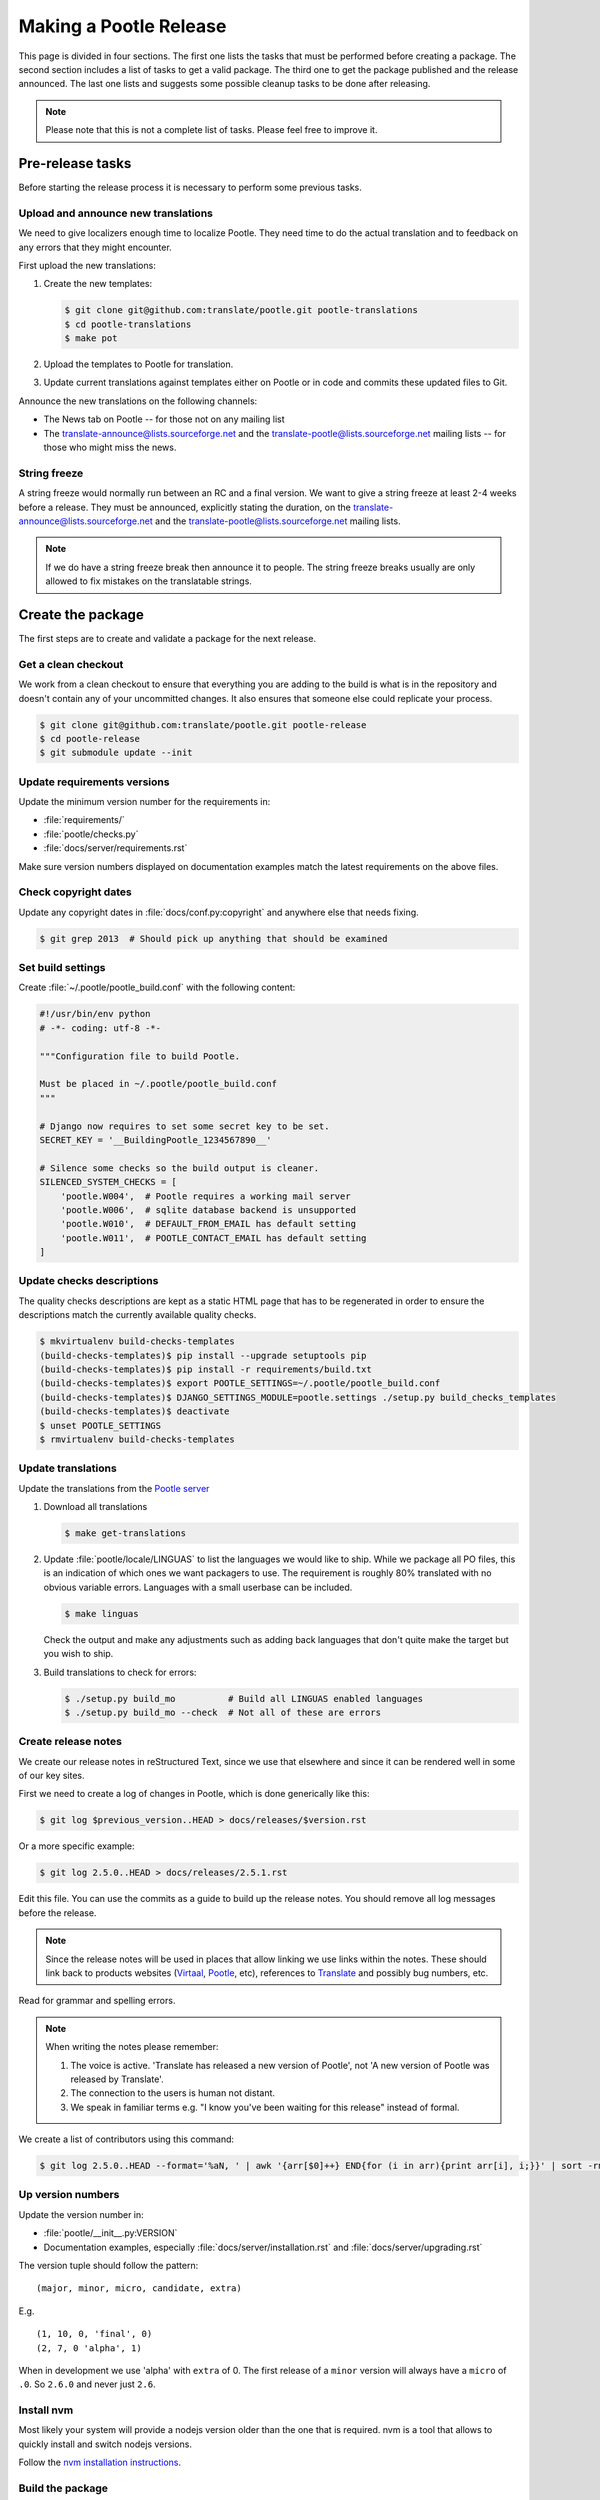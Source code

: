 Making a Pootle Release
***********************

This page is divided in four sections. The first one lists the tasks that must
be performed before creating a package. The second section includes a list of
tasks to get a valid package. The third one to get the package published and
the release announced. The last one lists and suggests some possible cleanup
tasks to be done after releasing.

.. note:: Please note that this is not a complete list of tasks. Please feel
   free to improve it.


Pre-release tasks
=================

Before starting the release process it is necessary to perform some previous
tasks.


Upload and announce new translations
------------------------------------

We need to give localizers enough time to localize Pootle.  They need time to
do the actual translation and to feedback on any errors that they might
encounter.

First upload the new translations:

#. Create the new templates:

   .. code-block:: console

       $ git clone git@github.com:translate/pootle.git pootle-translations
       $ cd pootle-translations
       $ make pot


#. Upload the templates to Pootle for translation.
#. Update current translations against templates either on Pootle or in code
   and commits these updated files to Git.

Announce the new translations on the following channels:

- The News tab on Pootle -- for those not on any mailing list
- The translate-announce@lists.sourceforge.net and the
  translate-pootle@lists.sourceforge.net mailing lists -- for those who might
  miss the news.


String freeze
-------------

A string freeze would normally run between an RC and a final version. We want
to give a string freeze at least 2-4 weeks before a release. They must be
announced, explicitly stating the duration, on the
translate-announce@lists.sourceforge.net and the
translate-pootle@lists.sourceforge.net mailing lists.

.. note:: If we do have a string freeze break then announce it to people. The
   string freeze breaks usually are only allowed to fix mistakes on the
   translatable strings.


Create the package
==================

The first steps are to create and validate a package for the next release.


Get a clean checkout
--------------------

We work from a clean checkout to ensure that everything you are adding to the
build is what is in the repository and doesn't contain any of your uncommitted
changes. It also ensures that someone else could replicate your process.

.. code-block:: console

    $ git clone git@github.com:translate/pootle.git pootle-release
    $ cd pootle-release
    $ git submodule update --init


Update requirements versions
----------------------------

Update the minimum version number for the requirements in:

- :file:`requirements/`
- :file:`pootle/checks.py`
- :file:`docs/server/requirements.rst`


Make sure version numbers displayed on documentation examples match the latest
requirements on the above files.


Check copyright dates
---------------------

Update any copyright dates in :file:`docs/conf.py:copyright` and anywhere else
that needs fixing.

.. code-block:: console

    $ git grep 2013  # Should pick up anything that should be examined


Set build settings
------------------

Create :file:`~/.pootle/pootle_build.conf` with the following content:

.. code-block:: python

    #!/usr/bin/env python
    # -*- coding: utf-8 -*-

    """Configuration file to build Pootle.

    Must be placed in ~/.pootle/pootle_build.conf
    """

    # Django now requires to set some secret key to be set.
    SECRET_KEY = '__BuildingPootle_1234567890__'

    # Silence some checks so the build output is cleaner.
    SILENCED_SYSTEM_CHECKS = [
        'pootle.W004',  # Pootle requires a working mail server
        'pootle.W006',  # sqlite database backend is unsupported
        'pootle.W010',  # DEFAULT_FROM_EMAIL has default setting
        'pootle.W011',  # POOTLE_CONTACT_EMAIL has default setting
    ]


Update checks descriptions
--------------------------

The quality checks descriptions are kept as a static HTML page that has to be
regenerated in order to ensure the descriptions match the currently available
quality checks.

.. code-block:: console

    $ mkvirtualenv build-checks-templates
    (build-checks-templates)$ pip install --upgrade setuptools pip
    (build-checks-templates)$ pip install -r requirements/build.txt
    (build-checks-templates)$ export POOTLE_SETTINGS=~/.pootle/pootle_build.conf
    (build-checks-templates)$ DJANGO_SETTINGS_MODULE=pootle.settings ./setup.py build_checks_templates
    (build-checks-templates)$ deactivate
    $ unset POOTLE_SETTINGS
    $ rmvirtualenv build-checks-templates


Update translations
-------------------

Update the translations from the `Pootle server
<http://pootle.locamotion.org/projects/pootle>`_

#. Download all translations

   .. code-block:: console

       $ make get-translations

#. Update :file:`pootle/locale/LINGUAS` to list the languages we would like to
   ship. While we package all PO files, this is an indication of which ones we
   want packagers to use.  The requirement is roughly 80% translated with no
   obvious variable errors. Languages with a small userbase can be included.

   .. code-block:: console

       $ make linguas

   Check the output and make any adjustments such as adding back languages that
   don't quite make the target but you wish to ship.

#. Build translations to check for errors:

   .. code-block:: console

       $ ./setup.py build_mo          # Build all LINGUAS enabled languages
       $ ./setup.py build_mo --check  # Not all of these are errors


Create release notes
--------------------

We create our release notes in reStructured Text, since we use that elsewhere
and since it can be rendered well in some of our key sites.

First we need to create a log of changes in Pootle, which is done generically
like this:

.. code-block:: console

    $ git log $previous_version..HEAD > docs/releases/$version.rst


Or a more specific example:

.. code-block:: console

    $ git log 2.5.0..HEAD > docs/releases/2.5.1.rst


Edit this file.  You can use the commits as a guide to build up the release
notes.  You should remove all log messages before the release.

.. note:: Since the release notes will be used in places that allow linking we
   use links within the notes.  These should link back to products websites
   (`Virtaal <http://virtaal.org>`_, `Pootle
   <http://pootle.translatehouse.org>`_, etc), references to `Translate
   <http://translatehouse.org>`_ and possibly bug numbers, etc.

Read for grammar and spelling errors.

.. note:: When writing the notes please remember:

   #. The voice is active. 'Translate has released a new version of Pootle',
      not 'A new version of Pootle was released by Translate'.
   #. The connection to the users is human not distant.
   #. We speak in familiar terms e.g. "I know you've been waiting for this
      release" instead of formal.

We create a list of contributors using this command:

.. code-block:: console

    $ git log 2.5.0..HEAD --format='%aN, ' | awk '{arr[$0]++} END{for (i in arr){print arr[i], i;}}' | sort -rn | cut -d\  -f2-


.. _releasing#up-version-numbers:

Up version numbers
------------------

Update the version number in:

- :file:`pootle/__init__.py:VERSION`
- Documentation examples, especially :file:`docs/server/installation.rst` and
  :file:`docs/server/upgrading.rst`

The version tuple should follow the pattern::

    (major, minor, micro, candidate, extra)

E.g. ::

    (1, 10, 0, 'final', 0)
    (2, 7, 0 'alpha', 1)

When in development we use 'alpha' with ``extra`` of 0.  The first release of a
``minor`` version will always have a ``micro`` of ``.0``. So ``2.6.0`` and
never just ``2.6``.


Install nvm
-----------

Most likely your system will provide a nodejs version older than the one that
is required. nvm is a tool that allows to quickly install and switch nodejs
versions.

Follow the `nvm installation instructions
<https://github.com/creationix/nvm#installation>`_.


Build the package
-----------------

Building is the first step to testing that things work. From your clean
checkout run:

.. code-block:: console

    $ mkvirtualenv build-pootle-release
    (build-pootle-release)$ nvm install stable
    (build-pootle-release)$ pip install --upgrade setuptools pip
    (build-pootle-release)$ pip install -r requirements/build.txt
    (build-pootle-release)$ pip install -e .[dev]
    (build-pootle-release)$ export PYTHONPATH="${PYTHONPATH}:`pwd`"
    (build-pootle-release)$ export POOTLE_SETTINGS=~/.pootle/pootle_build.conf
    (build-pootle-release)$ ./setup.py build_mo        # Build all LINGUAS enabled languages
    (build-pootle-release)$ ./setup.py build_mo --all  # If we are shipping an RC
    (build-pootle-release)$ make build
    (build-pootle-release)$ deactivate
    $ unset POOTLE_SETTINGS


This will create a tarball in :file:`dist/` which you can use for further
testing.

.. note:: We use a clean checkout just to make sure that no inadvertant changes
   make it into the release.


Test install and other tests
----------------------------

The easiest way to test is in a virtualenv. You can test the installation of
the new release using:

.. code-block:: console

    $ mkvirtualenv test-pootle-release
    (test-pootle-release)$ pip install --upgrade setuptools pip
    (test-pootle-release)$ pip install dist/Pootle-$version.tar.bz2
    (test-pootle-release)$ pip install mysqlclient
    (test-pootle-release)$ pootle init


You can then proceed with other tests such as checking:

#. Documentation is available in the package
#. Assets are available in the package
#. Quick SQLite installation check:

   .. code-block:: console

     (test-pootle-release)$ pootle migrate
     (test-pootle-release)$ pootle initdb
     (test-pootle-release)$ pootle runserver --insecure
     (test-pootle-release)$  # Browse to localhost:8000

#. MySQL installation check:

   #. Create a blank database on MySQL:

      .. code-block:: console

        mysql -u $db_user -p$db_password -e 'CREATE DATABASE `test-mysql-pootle` DEFAULT CHARACTER SET utf8 COLLATE utf8_general_ci;'

   #. Change the database settings in the settings file created by
      :djadmin:`pootle init <init>` (by default :file:`~/.pootle/pootle.conf`)
      to use this new MySQL database
   #. Run the following:

      .. code-block:: console

        (test-pootle-release)$ pootle migrate
        (test-pootle-release)$ pootle initdb
        (test-pootle-release)$ pootle runserver --insecure
        (test-pootle-release)$  # Browse to localhost:8000

   #. Drop the MySQL database you have created:

      .. code-block:: console

        mysql -u $db_user -p$db_password -e 'DROP DATABASE `test-mysql-pootle`;'

#. MySQL upgrade check:

   #. Download a database dump from `Pootle Test Data
      <https://github.com/translate/pootle-test-data>`_ repository
   #. Create a blank database on MySQL:

      .. code-block:: console

        mysql -u $db_user -p$db_password -e 'CREATE DATABASE `test-mysql-pootle` DEFAULT CHARACTER SET utf8 COLLATE utf8_general_ci;'

   #. Import the database dump into the MySQL database:

      .. code-block:: console

        mysql -u $db_user -p$db_password test-mysql-pootle < $db_dump_file

   #. Run the following:

      .. code-block:: console

        (test-pootle-release)$ pootle migrate
        (test-pootle-release)$ pootle runserver --insecure
        (test-pootle-release)$  # Browse to localhost:8000

   #. Drop the MySQL database you have created:

      .. code-block:: console

        mysql -u $db_user -p$db_password -e 'DROP DATABASE `test-mysql-pootle`;'

#. Check that the instructions in the :doc:`Installation guide
   </server/installation>` are correct
#. Check that the instructions in the :doc:`Upgrade guide </server/upgrading>`
   are correct
#. Check that the instructions in the :doc:`Hacking guide <hacking>` are
   correct
#. Meta information about the package is correct. This is stored in
   :file:`setup.py`, to see some options to display meta-data use:

   .. code-block:: console

       $ ./setup.py --help

   Now you can try some options like:

   .. code-block:: console

       $ ./setup.py --name
       $ ./setup.py --version
       $ ./setup.py --author
       $ ./setup.py --author-email
       $ ./setup.py --url
       $ ./setup.py --license
       $ ./setup.py --description
       $ ./setup.py --long-description
       $ ./setup.py --classifiers

   The actual long description is taken from :file:`/README.rst` with some
   tweaking for releasing.

Finally clean your test environment:

.. code-block:: console

    (test-pootle-release)$ deactivate
    $ rmvirtualenv test-pootle-release


Publish the new release
=======================

Once we have a valid package it is necessary to publish it and announce the
release.


Tag and branch the release
--------------------------

You should only tag once you are happy with your release as there are some
things that we can't undo.

You can safely branch, if required, for a ``stable/`` branch before you tag.

.. code-block:: console

    $ git checkout -b stable/2.6.x
    $ git push origin stable/2.6.x
    $ git tag -a 2.6.0 -m "Tag version 2.6.0"
    $ git push --tags

If you branch you will want to update the :file:`README.rst` file so that it
points correctly to branched versions of badges and documentation.  Review and
test the actual links created, you don't need to commit everything.

.. code-block:: console

    $ ./setup.py update_readme -w
    $ git diff README.rst
    $ git commit README.rst -m "Adjust README to branch"


Release documentation
---------------------

We need a tagged release or branch before we can do this. The docs are
published on Read The Docs.

- https://readthedocs.org/dashboard/pootle/versions/

Use the admin pages to flag a version that should be published.  When we have
branched the stable release we use the branch rather then the tag i.e.
``stable/2.5.x`` rather than ``2.5.0`` as that allows any fixes of
documentation for the ``2.5`` releases to be immediately available.

Change all references to docs in the Pootle code to point to the branched
version as apposed to the latest version.

.. FIXME we should do this with a config variable to be honest!

Deactivate documentation that is no longer applicable.


Publish on PyPI
---------------

.. - `Submitting Packages to the Package Index
  <https://packaging.python.org/tutorials/distributing-packages/#uploading-your-project-to-pypi>`_


.. note:: You need a username and password on `Python Package Index (PyPI)
   <https://pypi.python.org/pypi>`_ and have rights to the project before you
   can proceed with this step.

   These can be stored in :file:`$HOME/.pypirc` and will contain your username
   and password. Check `Create a PyPI account
   <https://packaging.python.org/tutorials/distributing-packages/#create-an-account>`_
   for more details.


Run the following to publish the package on PyPI:

.. code-block:: console

    $ workon build-pootle-release
    (build-pootle-release)$ pip install --upgrade pyopenssl ndg-httpsclient pyasn1
    (build-pootle-release)$ pip install twine
    (build-pootle-release)$ twine upload dist/Pootle-*
    (build-pootle-release)$ deactivate
    $ rmvirtualenv build-pootle-release


.. _releasing#create-github-release:

Create a release on Github
--------------------------

Do the following to create the release:

#. Go to https://github.com/translate/pootle/releases/new
#. Draft a new release with the corresponding tag version
#. Convert the major changes (no more than five) in the release notes to
   Markdown with `Pandoc <http://pandoc.org/>`_. Bugfix releases can replace
   the major changes with *This is a bugfix release for the X.X.X branch.*
#. Add the converted major changes to the release description
#. Include at the bottom of the release description a link to the full release
   notes at Read The Docs
#. Attach the tarball to the release
#. Mark it as pre-release if it's a release candidate


Update Pootle website
---------------------

We use github pages for the website. First we need to checkout the pages:

.. code-block:: console

    $ git checkout gh-pages


#. In :file:`_posts/` add a new release posting. Use the same text used for the
   :ref:`Github release <releasing#create-github-release>` description,
   including the link to the full release notes.
#. Change ``$version`` as needed. See :file:`_config.yml` and
   :command:`git grep $old_release`
#. :command:`git commit` and :command:`git push` -- changes are quite quick so
   easy to review.


Announce to the world
---------------------

Let people know that there is a new version:

#. Announce on mailing lists **using plain text** emails using the same text
   (adjusting what needs to be adjusted) used for the :ref:`Github release <releasing#create-github-release>` description:

   .. warning:: This has to be explicitly reviewed and approved by Dwayne so
      **we don't repeat the same email over and over**.


   - translate-announce@lists.sourceforge.net
   - translate-pootle@lists.sourceforge.net
   - translate-devel@lists.sourceforge.net

#. Adjust the `Pootle channel <https://gitter.im/translate/pootle>`_ notice.
   Use ``/topic [new topic]`` to change the topic. It is easier if you copy the
   previous topic and adjust it.
#. Email important users
#. Tweet about it
#. Update `Pootle's Wikipedia page <https://en.wikipedia.org/wiki/Pootle>`_


Post-Releasing Tasks
====================

These are tasks not directly related to the releasing, but that are
nevertheless completely necessary.


Bump version to N+1-alpha1
--------------------------

If this new release is a stable one, bump the version in ``master`` to
``{N+1}-alpha1``. The places to be changed are the same ones listed in
:ref:`Up version numbers <releasing#up-version-numbers>`. This prevents anyone
using ``master`` being confused with a stable release and we can easily check
if they are using ``master`` or ``stable``.


Add release notes for dev
-------------------------

After updating the release notes for the about to be released version, it is
necessary to add new release notes for the next release, tagged as ``dev``.


Other possible steps
--------------------

Some possible cleanup tasks:

- Remove your ``pootle-release`` checkout.
- Update and fix these releasing notes:

  - Make sure these releasing notes are updated on ``master``.
  - Discuss any changes that should be made or new things that could be added.
  - Add automation if you can.

- Add new sections to this document. Possible ideas are:

  - Pre-release checks
  - Change URLs to point to the correct docs: do we want to change URLs to point
    to the ``$version`` docs rather then ``latest``?
  - Building on Windows, building for other Linux distros.
  - Communicating to upstream packagers.
